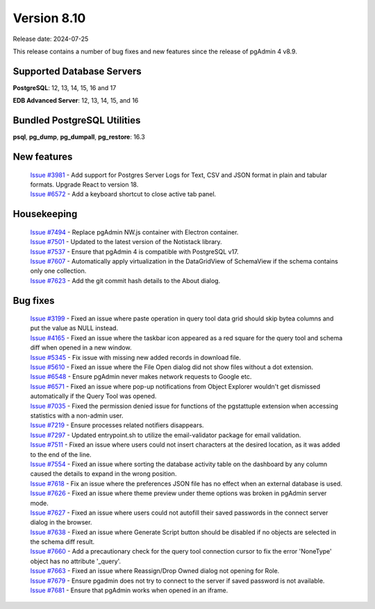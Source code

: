 ************
Version 8.10
************

Release date: 2024-07-25

This release contains a number of bug fixes and new features since the release of pgAdmin 4 v8.9.

Supported Database Servers
**************************
**PostgreSQL**: 12, 13, 14, 15, 16 and 17

**EDB Advanced Server**: 12, 13, 14, 15, and 16

Bundled PostgreSQL Utilities
****************************
**psql**, **pg_dump**, **pg_dumpall**, **pg_restore**: 16.3


New features
************

  | `Issue #3981 <https://github.com/pgadmin-org/pgadmin4/issues/3981>`_ -  Add support for Postgres Server Logs for Text, CSV and JSON format in plain and tabular formats. Upgrade React to version 18.
  | `Issue #6572 <https://github.com/pgadmin-org/pgadmin4/issues/6572>`_ -  Add a keyboard shortcut to close active tab panel.

Housekeeping
************

  | `Issue #7494 <https://github.com/pgadmin-org/pgadmin4/issues/7494>`_ -  Replace pgAdmin NW.js container with Electron container.
  | `Issue #7501 <https://github.com/pgadmin-org/pgadmin4/issues/7501>`_ -  Updated to the latest version of the Notistack library.
  | `Issue #7537 <https://github.com/pgadmin-org/pgadmin4/issues/7537>`_ -  Ensure that pgAdmin 4 is compatible with PostgreSQL v17.
  | `Issue #7607 <https://github.com/pgadmin-org/pgadmin4/issues/7607>`_ -  Automatically apply virtualization in the DataGridView of SchemaView if the schema contains only one collection.
  | `Issue #7623 <https://github.com/pgadmin-org/pgadmin4/issues/7623>`_ -  Add the git commit hash details to the About dialog.

Bug fixes
*********

  | `Issue #3199 <https://github.com/pgadmin-org/pgadmin4/issues/3199>`_ -  Fixed an issue where paste operation in query tool data grid should skip bytea columns and put the value as NULL instead.
  | `Issue #4165 <https://github.com/pgadmin-org/pgadmin4/issues/4165>`_ -  Fixed an issue where the taskbar icon appeared as a red square for the query tool and schema diff when opened in a new window.
  | `Issue #5345 <https://github.com/pgadmin-org/pgadmin4/issues/5345>`_ -  Fix issue with missing new added records in download file.
  | `Issue #5610 <https://github.com/pgadmin-org/pgadmin4/issues/5610>`_ -  Fixed an issue where the File Open dialog did not show files without a dot extension.
  | `Issue #6548 <https://github.com/pgadmin-org/pgadmin4/issues/6548>`_ -  Ensure pgAdmin never makes network requests to Google etc.
  | `Issue #6571 <https://github.com/pgadmin-org/pgadmin4/issues/6571>`_ -  Fixed an issue where pop-up notifications from Object Explorer wouldn't get dismissed automatically if the Query Tool was opened.
  | `Issue #7035 <https://github.com/pgadmin-org/pgadmin4/issues/7035>`_ -  Fixed the permission denied issue for functions of the pgstattuple extension when accessing statistics with a non-admin user.
  | `Issue #7219 <https://github.com/pgadmin-org/pgadmin4/issues/7219>`_ -  Ensure processes related notifiers disappears.
  | `Issue #7297 <https://github.com/pgadmin-org/pgadmin4/issues/7297>`_ -  Updated entrypoint.sh to utilize the email-validator package for email validation.
  | `Issue #7511 <https://github.com/pgadmin-org/pgadmin4/issues/7511>`_ -  Fixed an issue where users could not insert characters at the desired location, as it was added to the end of the line.
  | `Issue #7554 <https://github.com/pgadmin-org/pgadmin4/issues/7554>`_ -  Fixed an issue where sorting the database activity table on the dashboard by any column caused the details to expand in the wrong position.
  | `Issue #7618 <https://github.com/pgadmin-org/pgadmin4/issues/7618>`_ -  Fix an issue where the preferences JSON file has no effect when an external database is used.
  | `Issue #7626 <https://github.com/pgadmin-org/pgadmin4/issues/7626>`_ -  Fixed an issue where theme preview under theme options was broken in pgAdmin server mode.
  | `Issue #7627 <https://github.com/pgadmin-org/pgadmin4/issues/7627>`_ -  Fixed an issue where users could not autofill their saved passwords in the connect server dialog in the browser.
  | `Issue #7638 <https://github.com/pgadmin-org/pgadmin4/issues/7638>`_ -  Fixed an issue where Generate Script button should be disabled if no objects are selected in the schema diff result.
  | `Issue #7660 <https://github.com/pgadmin-org/pgadmin4/issues/7660>`_ -  Add a precautionary check for the query tool connection cursor to fix the error 'NoneType' object has no attribute '_query'.
  | `Issue #7663 <https://github.com/pgadmin-org/pgadmin4/issues/7663>`_ -  Fixed an issue where Reassign/Drop Owned dialog not opening for Role.
  | `Issue #7679 <https://github.com/pgadmin-org/pgadmin4/issues/7679>`_ -  Ensure pgadmin does not try to connect to the server if saved password is not available.
  | `Issue #7681 <https://github.com/pgadmin-org/pgadmin4/issues/7681>`_ -  Ensure that pgAdmin works when opened in an iframe.
